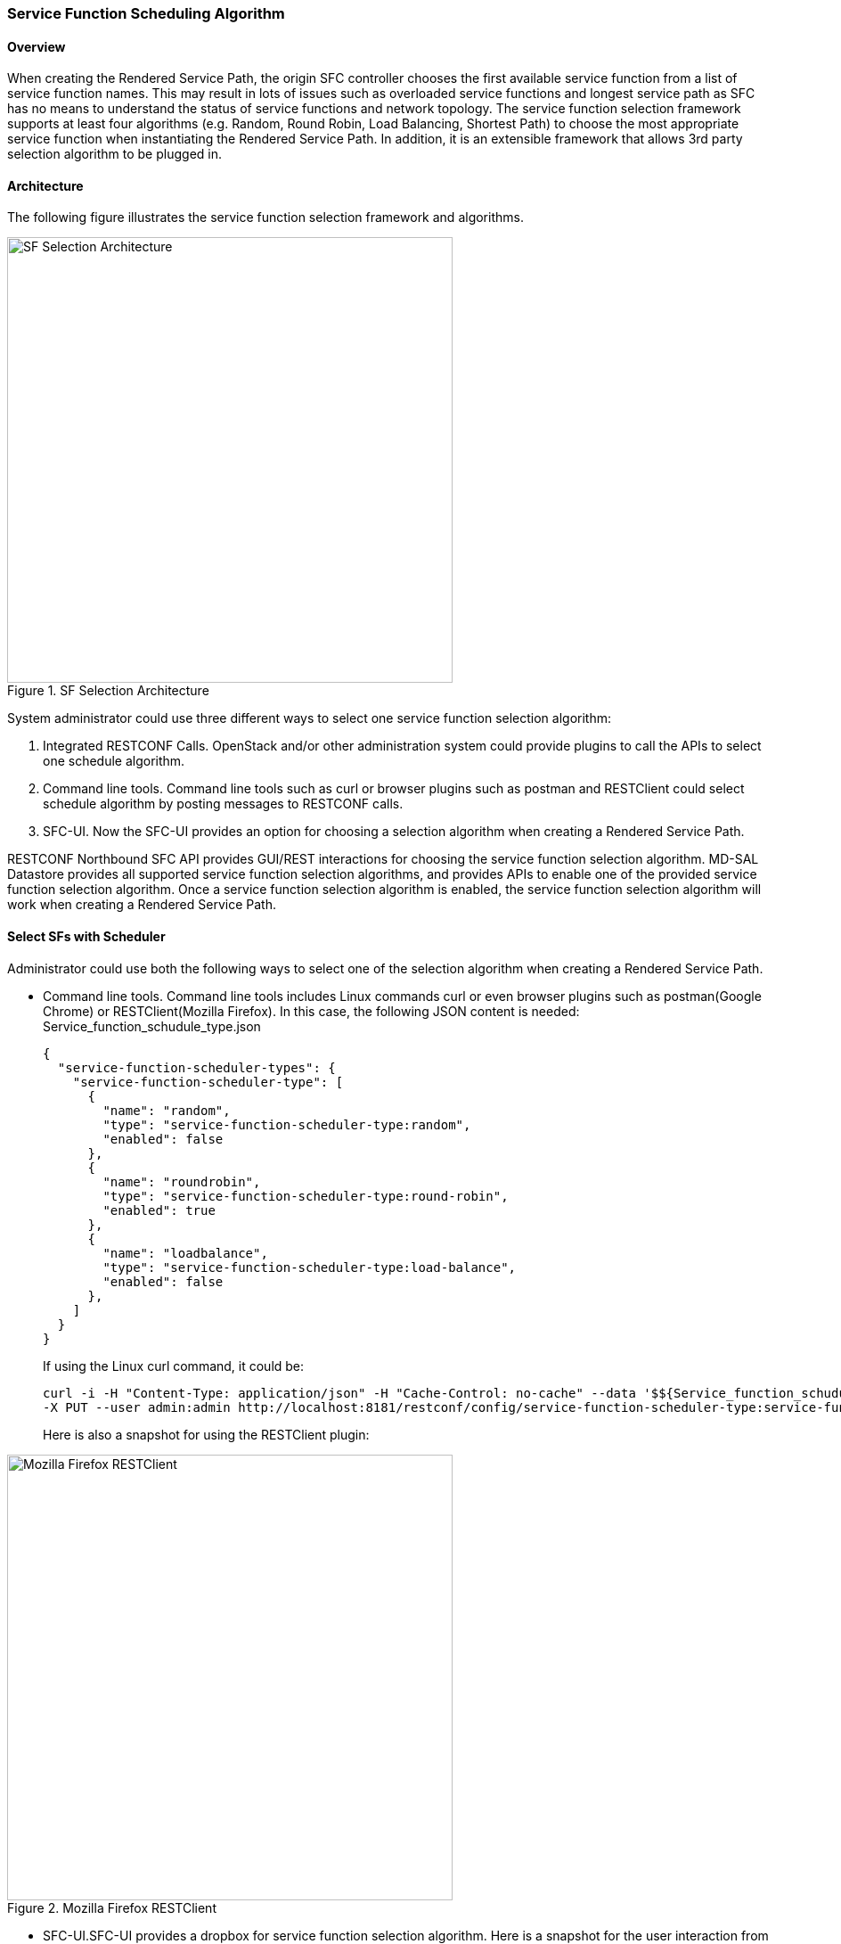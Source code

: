 === Service Function Scheduling Algorithm

==== Overview
When creating the Rendered Service Path, the origin SFC controller chooses
the first available service function from a list of service function names.
This may result in lots of issues such as overloaded service functions
and longest service path as SFC has no means to understand the status of
service functions and network topology. The service function selection
framework supports at least four algorithms (e.g. Random, Round Robin,
Load Balancing, Shortest Path) to choose the most appropriate service function
when instantiating the Rendered Service Path. In addition, it is an extensible
framework that allows 3rd party selection algorithm to be plugged in.

==== Architecture
The following figure illustrates the service function selection framework
and algorithms.

.SF Selection Architecture
image::sfc/sf-selection-arch.png["SF Selection Architecture",width=500]

System administrator could use three different ways to select one service
function selection algorithm:

. Integrated RESTCONF Calls. OpenStack and/or other administration system
  could provide plugins to call the APIs to select one schedule algorithm.
. Command line tools. Command line tools such as curl or browser plugins
  such as postman and RESTClient could select schedule algorithm by posting
  messages to RESTCONF calls.
. SFC-UI. Now the SFC-UI provides an option for choosing a selection algorithm
  when creating a Rendered Service Path. 

RESTCONF Northbound SFC API provides GUI/REST interactions for choosing the
service function selection algorithm.
MD-SAL Datastore provides all supported service function selection algorithms,
and provides APIs to enable one of the provided service function selection algorithm.  
Once a service function selection algorithm is enabled, the service function
selection algorithm will work when creating a Rendered Service Path. 

==== Select SFs with Scheduler
Administrator could use both the following ways to select one of the selection
algorithm when creating a Rendered Service Path.

* Command line tools. Command line tools includes Linux commands curl or even
   browser plugins such as postman(Google Chrome) or RESTClient(Mozilla Firefox).
   In this case, the following JSON content is needed:
   Service_function_schudule_type.json
+
 {
   "service-function-scheduler-types": {
     "service-function-scheduler-type": [
       {
         "name": "random",
         "type": "service-function-scheduler-type:random",
         "enabled": false
       },
       {
         "name": "roundrobin",
         "type": "service-function-scheduler-type:round-robin",
         "enabled": true
       },
       {
         "name": "loadbalance",
         "type": "service-function-scheduler-type:load-balance",
         "enabled": false
       },
     ]
   }
 }
+
If using the Linux curl command, it could be:
+
 curl -i -H "Content-Type: application/json" -H "Cache-Control: no-cache" --data '$${Service_function_schudule_type.json}'
 -X PUT --user admin:admin http://localhost:8181/restconf/config/service-function-scheduler-type:service-function-scheduler-types/
+
Here is also a snapshot for using the RESTClient plugin:

.Mozilla Firefox RESTClient
image::sfc/RESTClient-snapshot.png["Mozilla Firefox RESTClient",width=500]

* SFC-UI.SFC-UI provides a dropbox for service function selection algorithm.
  Here is a snapshot for the user interaction from SFC-UI when creating a
  Rendered Service Path.

.Karaf Web UI
image::sfc/karaf-webui-select-a-type.png["Karaf Web UI",width=500]
NOTE: Some service function selection algorithms in the drop list are not
      implemented yet. Only the first three algorithms are committed at the
      moment.

===== Random
Select Service Function from the name list randomly.

====== Overview
The Random algorithm is used to select one Service Function from the name list
which is get from the Service Function Type randomly.

====== Prerequisites
* Service Function information are stored in datastore.
* Either No or the Random algorithm is selected.

====== Target Environment
The Random algorithm will work either NO algorithm type is selected or the
Random algorithm is selected.

====== Instructions
Once the plugins are installed into Karaf successfully, user can use their
favorite method to select the Random scheduling algorithm type.
There is NO special instructions for using the Random algorithm. 

===== Round Robin
Select Service Function from the name list in Round Robin manner.

====== Overview
The Round Robin algorithm is used to select one Service Function from the name list
which is get from the Service Function Type in a Round Robin manner, this will
balance workloads to all Service Functions. However, this method cannot help all
Service Functions load the same workload because it's flow based Round Robin.

====== Prerequisites
* Service Function information are stored in datastore.
* Round Robin algorithm is selected

====== Target Environment
The Round Robin algorithm will work one the Round Robin algorithm is selected.

====== Instructions
Once the plugins are installed into Karaf successfully, user can use their
favorite method to select the Round Robin scheduling algorithm type.
There is NO special instructions for using the Round Robin algorithm, just
deploy the Service Function Chain by selecting this type.

===== Load Balance Algorithm
Select appropriate Service Function by actual CPU utilization.

====== Overview
The Load Balance Algorithm is used to select appropriate Service Function
by actual CPU utilization of living service functions. The CPU utilization of service function is one
of monitoring information reported via NETCONF.

====== Prerequisites
* CPU-utilization for Service Function.
* NETCONF server.
* NETCONF client.
* Each Vm has a NETCONF server. NETCONF client communicate with NETCONF server well.

====== Instructions
set up VMs as Service Functions. enable NETCONF server in VMs.
Ensure that you specify them separately. For example:

.1 *Setting up the VM*
.. Setup 4 VMs include 2 SFs' type are Firewall, Others are Napt44. They're
   named firewall-1, firewall-2, napt44-1, napt44-2 as Service Function.
.. Install NETCONF server on every VM and enable it.
   More information on NETCONF can be found on the OpenDaylight wiki here:
   https://wiki.opendaylight.org/view/OpenDaylight_Controller:Config:Examples:Netconf:Manual_netopeer_installation
.. Install tools to monitor CPU utilization or using the static XML data.
   Suppose the CPU-utilization in firewall-1 is 12, firewall-2 is 30, napt44-1
   is 40, napt44-2 is 30.

static XML data like this:
----
<?xml version="1.0" encoding="UTF-8"?>
<service-function-description-monitor-report>
  <SF-description>
    <number-of-dataports>2</number-of-dataports>
    <capabilities>
      <supported-packet-rate>5</supported-packet-rate>
      <supported-bandwidth>10</supported-bandwidth>
      <supported-ACL-number>2000</supported-ACL-number>
      <RIB-size>200</RIB-size>
      <FIB-size>100</FIB-size>
      <ports-bandwidth>
        <port-bandwidth>
          <port-id>1</port-id>
          <ipaddress>10.0.0.1</ipaddress>
          <macaddress>00:1e:67:a2:5f:f4</macaddress>
          <supported-bandwidth>20</supported-bandwidth>
        </port-bandwidth>
        <port-bandwidth>
          <port-id>2</port-id>
          <ipaddress>10.0.0.2</ipaddress>
          <macaddress>01:1e:67:a2:5f:f6</macaddress>
          <supported-bandwidth>10</supported-bandwidth>
        </port-bandwidth>
      </ports-bandwidth>
    </capabilities>
  </SF-description>
  <SF-monitoring-info>
    <liveness>true</liveness>
    <resource-utilization>
        <packet-rate-utilization>10</packet-rate-utilization>
        <bandwidth-utilization>15</bandwidth-utilization>
        <CPU-utilization>12</CPU-utilization>
        <memory-utilization>17</memory-utilization>
        <available-memory>8</available-memory>
        <RIB-utilization>20</RIB-utilization>
        <FIB-utilization>25</FIB-utilization>
        <power-utilization>30</power-utilization>
        <SF-ports-bandwidth-utilization>
          <port-bandwidth-utilization>
            <port-id>1</port-id>
            <bandwidth-utilization>20</bandwidth-utilization>
          </port-bandwidth-utilization>
          <port-bandwidth-utilization>
            <port-id>2</port-id>
            <bandwidth-utilization>30</bandwidth-utilization>
          </port-bandwidth-utilization>
        </SF-ports-bandwidth-utilization>
    </resource-utilization>
  </SF-monitoring-info>
</service-function-description-monitor-report>
----

.2 *Start SFC*
.. Build SFC.
.. Run SFC: ./sfc-karaf/target/assembly/bin/karaf.
More information on Service Function Chaining can be found on the OpenDaylight wiki here:
https://wiki.opendaylight.org/view/Service_Function_Chaining:Main

.3 *Verify the Load Balance Algorithm*
.. Deploy the SFC2(firewall-abstract2=>napt44-abstract2) and click button to
   Create Rendered Service Path in SFC UI (http://localhost:8181/sfc/index.html).
.. Verify the Rendered Service Path to ensure the CPU utilization of the
   selected hop is the minimum one among all the service functions with same
   type.
The correct RSP is firewall-1=>napt44-2

===== Shortest Path Algorithm
Select appropriate Service Function by Dijkstra's algorithm. Dijkstra's
algorithm is an algorithm for finding the shortest paths between nodes in a
graph.

====== Overview
The Shortest Path Algorithm is used to select appropriate Service Function by
actual topology.

====== Prerequisites
* Depolyed topology(include SFFs, SFs and their links).
* Dijkstra's algorithm. More information on Dijkstra's algorithm can be found
on the wiki here:
http://en.wikipedia.org/wiki/Dijkstra%27s_algorithm

====== Instructions
.1 *Start SFC*
.. Build SFC.
.. Run SFC: ./sfc-karaf/target/assembly/bin/karaf.
.. Depoly SFFs and SFs. import the service-function-forwarders.json and
   service-functions.json in UI (http://localhost:8181/sfc/index.html#/sfc/config)

service-function-forwarders.json:
----
{
  "service-function-forwarders": {
    "service-function-forwarder": [
      {
        "name": "SFF-br1",
        "service-node": "OVSDB-test01",
        "rest-uri": "http://localhost:5001",
        "sff-data-plane-locator": [
          {
            "name": "eth0",
            "service-function-forwarder-ovs:ovs-bridge": {
              "uuid": "4c3778e4-840d-47f4-b45e-0988e514d26c",
              "bridge-name": "br-tun"
            },
            "data-plane-locator": {
              "port": 5000,
              "ip": "192.168.1.1",
              "transport": "service-locator:vxlan-gpe"
            }
          }
        ],
        "service-function-dictionary": [
          {
            "sff-sf-data-plane-locator": {
              "port": 10001,
              "ip": "10.3.1.103"
            },
            "name": "napt44-1",
            "type": "service-function-type:napt44"
          },
          {
            "sff-sf-data-plane-locator": {
              "port": 10003,
              "ip": "10.3.1.102"
            },
            "name": "firewall-1",
            "type": "service-function-type:firewall"
          }
        ],
        "connected-sff-dictionary": [
          {
            "name": "SFF-br3"
          }
        ]
      },
      {
        "name": "SFF-br2",
        "service-node": "OVSDB-test01",
        "rest-uri": "http://localhost:5002",
        "sff-data-plane-locator": [
          {
            "name": "eth0",
            "service-function-forwarder-ovs:ovs-bridge": {
              "uuid": "fd4d849f-5140-48cd-bc60-6ad1f5fc0a1",
              "bridge-name": "br-tun"
            },
            "data-plane-locator": {
              "port": 5000,
              "ip": "192.168.1.2",
              "transport": "service-locator:vxlan-gpe"
            }
          }
        ],
        "service-function-dictionary": [
          {
            "sff-sf-data-plane-locator": {
              "port": 10002,
              "ip": "10.3.1.103"
            },
            "name": "napt44-2",
            "type": "service-function-type:napt44"
          },
          {
            "sff-sf-data-plane-locator": {
              "port": 10004,
              "ip": "10.3.1.101"
            },
            "name": "firewall-2",
            "type": "service-function-type:firewall"
          }
        ],
        "connected-sff-dictionary": [
          {
            "name": "SFF-br3"
          }
        ]
      },
      {
        "name": "SFF-br3",
        "service-node": "OVSDB-test01",
        "rest-uri": "http://localhost:5005",
        "sff-data-plane-locator": [
          {
            "name": "eth0",
            "service-function-forwarder-ovs:ovs-bridge": {
              "uuid": "fd4d849f-5140-48cd-bc60-6ad1f5fc0a4",
              "bridge-name": "br-tun"
            },
            "data-plane-locator": {
              "port": 5000,
              "ip": "192.168.1.2",
              "transport": "service-locator:vxlan-gpe"
            }
          }
        ],
        "service-function-dictionary": [
          {
            "sff-sf-data-plane-locator": {
              "port": 10005,
              "ip": "10.3.1.104"
            },
            "name": "test-server",
            "type": "service-function-type:dpi"
          },
          {
            "sff-sf-data-plane-locator": {
              "port": 10006,
              "ip": "10.3.1.102"
            },
            "name": "test-client",
            "type": "service-function-type:dpi"
          }
        ],
        "connected-sff-dictionary": [
          {
            "name": "SFF-br1"
          },
          {
            "name": "SFF-br2"
          }
        ]
      }
    ]
  }
}
----

service-functions.json:
----
{
  "service-functions": {
    "service-function": [
      {
        "rest-uri": "http://localhost:10001",
        "ip-mgmt-address": "10.3.1.103",
        "sf-data-plane-locator": [
          {
            "name": "preferred",
            "port": 10001,
            "ip": "10.3.1.103",
            "service-function-forwarder": "SFF-br1"
          }
        ],
        "name": "napt44-1",
        "type": "service-function-type:napt44",
        "nsh-aware": true
      },
      {
        "rest-uri": "http://localhost:10002",
        "ip-mgmt-address": "10.3.1.103",
        "sf-data-plane-locator": [
          {
            "name": "master",
            "port": 10002,
            "ip": "10.3.1.103",
            "service-function-forwarder": "SFF-br2"
          }
        ],
        "name": "napt44-2",
        "type": "service-function-type:napt44",
        "nsh-aware": true
      },
      {
        "rest-uri": "http://localhost:10003",
        "ip-mgmt-address": "10.3.1.103",
        "sf-data-plane-locator": [
          {
            "name": "1",
            "port": 10003,
            "ip": "10.3.1.102",
            "service-function-forwarder": "SFF-br1"
          }
        ],
        "name": "firewall-1",
        "type": "service-function-type:firewall",
        "nsh-aware": true
      },
      {
        "rest-uri": "http://localhost:10004",
        "ip-mgmt-address": "10.3.1.103",
        "sf-data-plane-locator": [
          {
            "name": "2",
            "port": 10004,
            "ip": "10.3.1.101",
            "service-function-forwarder": "SFF-br2"
          }
        ],
        "name": "firewall-2",
        "type": "service-function-type:firewall",
        "nsh-aware": true
      },
      {
        "rest-uri": "http://localhost:10005",
        "ip-mgmt-address": "10.3.1.103",
        "sf-data-plane-locator": [
          {
            "name": "3",
            "port": 10005,
            "ip": "10.3.1.104",
            "service-function-forwarder": "SFF-br3"
          }
        ],
        "name": "test-server",
        "type": "service-function-type:dpi",
        "nsh-aware": true
      },
      {
        "rest-uri": "http://localhost:10006",
        "ip-mgmt-address": "10.3.1.103",
        "sf-data-plane-locator": [
          {
            "name": "4",
            "port": 10006,
            "ip": "10.3.1.102",
            "service-function-forwarder": "SFF-br3"
          }
        ],
        "name": "test-client",
        "type": "service-function-type:dpi",
        "nsh-aware": true
      }
    ]
  }
}
----

The depolyed topology like this:
----

              +----+           +----+          +----+
              |sff1|+----------|sff3|---------+|sff2|
              +----+           +----+          +----+
                |                                  |
         +--------------+                   +--------------+
         |              |                   |              |
    +----------+   +--------+          +----------+   +--------+
    |firewall-1|   |napt44-1|          |firewall-2|   |napt44-2|
    +----------+   +--------+          +----------+   +--------+

----

.2 *Verify the Shortest Path Algorithm*
.. Deploy the SFC2(firewall-abstract2=>napt44-abstract2), select "Shortest
   Path" as schedule type and click button to Create Rendered Service Path in
   SFC UI (http://localhost:8181/sfc/index.html).

.select schedule type
image::sfc/sf-schedule-type.png["select schedule type",width=500]

.. Verify the Rendered Service Path to ensure the selected hops are linkd in
   one SFF. The correct RSP is firewall-1=>napt44-1 or  firewall-2=>napt44-2.
   The first SF type is Firewall in Service Function Chain. So the algorithm
   will select first Hop randomly among all the SFs type is Firewall.
   Assume the first selected SF is firewall-2. Then the Algorithm will Breadth
   First Search the linkd SFFs and SFs.
   All the path from firewall-1 to SF which type is Napt44 are list:

* Path1: firewall-2 -> sff2 -> napt44-2
* Path2: firewall-2 -> sff2 -> sff3 -> sff1 -> napt44-1
The shortest path is Path1, so the selected next hop is napt44-2.

.rendered service path
image::sfc/sf-rendered-service-path.png["rendered service path",width=500]
